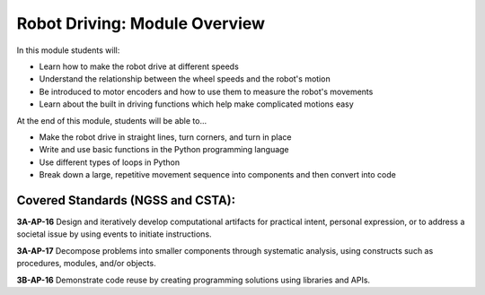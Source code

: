 Robot Driving: Module Overview
==============================

In this module students will:

* Learn how to make the robot drive at different speeds
* Understand the relationship between the wheel speeds and the robot's motion
* Be introduced to motor encoders and how to use them to measure the robot's movements
* Learn about the built in driving functions which help make complicated motions easy


At the end of this module, students will be able to...

* Make the robot drive in straight lines, turn corners, and turn in place
* Write and use basic functions in the Python programming language
* Use different types of loops in Python
* Break down a large, repetitive movement sequence into components and then convert into code

Covered Standards (NGSS and CSTA):
-----------------------------------

**3A-AP-16** Design and iteratively develop computational artifacts for practical intent, personal expression, or to address a societal issue by using events to initiate instructions.

**3A-AP-17** Decompose problems into smaller components through systematic analysis, using constructs such as procedures, modules, and/or objects.

**3B-AP-16** Demonstrate code reuse by creating programming solutions using libraries and APIs. 

